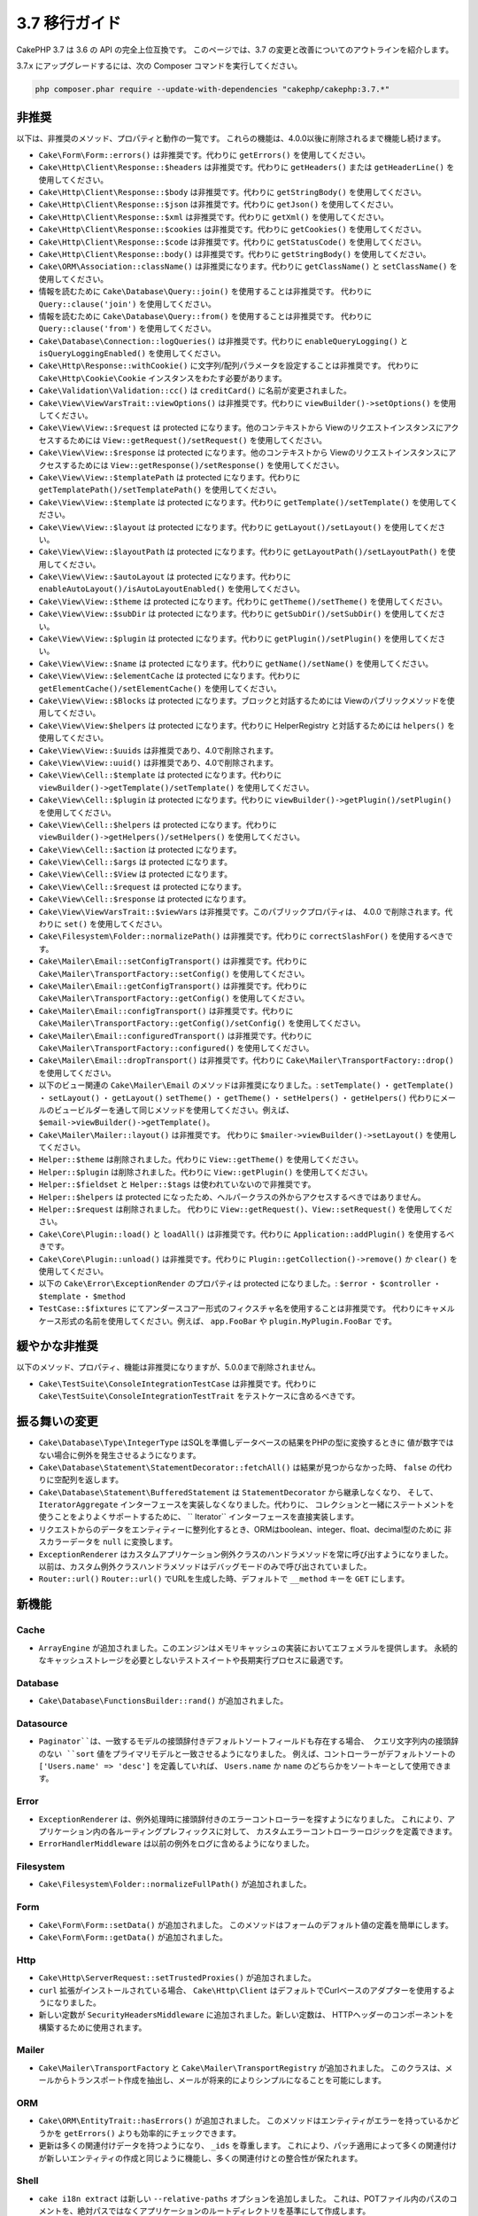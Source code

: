 3.7 移行ガイド
##############

CakePHP 3.7 は 3.6 の API の完全上位互換です。
このページでは、3.7 の変更と改善についてのアウトラインを紹介します。

3.7.x にアップグレードするには、次の Composer コマンドを実行してください。

.. code-block:: bash

    php composer.phar require --update-with-dependencies "cakephp/cakephp:3.7.*"

非推奨
======

以下は、非推奨のメソッド、プロパティと動作の一覧です。
これらの機能は、4.0.0以後に削除されるまで機能し続けます。

* ``Cake\Form\Form::errors()`` は非推奨です。代わりに ``getErrors()`` を使用してください。
* ``Cake\Http\Client\Response::$headers`` は非推奨です。代わりに ``getHeaders()`` または
  ``getHeaderLine()`` を使用してください。
* ``Cake\Http\Client\Response::$body`` は非推奨です。代わりに ``getStringBody()``
  を使用してください。
* ``Cake\Http\Client\Response::$json`` は非推奨です。代わりに ``getJson()`` を使用してください。
* ``Cake\Http\Client\Response::$xml`` は非推奨です。代わりに ``getXml()`` を使用してください。
* ``Cake\Http\Client\Response::$cookies`` は非推奨です。代わりに ``getCookies()``
  を使用してください。
* ``Cake\Http\Client\Response::$code`` は非推奨です。代わりに ``getStatusCode()``
  を使用してください。
* ``Cake\Http\Client\Response::body()`` は非推奨です。代わりに ``getStringBody()``
  を使用してください。
* ``Cake\ORM\Association::className()`` は非推奨になります。代わりに ``getClassName()``
  と ``setClassName()`` を使用してください。
* 情報を読むために ``Cake\Database\Query::join()`` を使用することは非推奨です。
  代わりに ``Query::clause('join')`` を使用してください。
* 情報を読むために ``Cake\Database\Query::from()`` を使用することは非推奨です。
  代わりに ``Query::clause('from')`` を使用してください。
* ``Cake\Database\Connection::logQueries()`` は非推奨です。代わりに ``enableQueryLogging()``
  と ``isQueryLoggingEnabled()`` を使用してください。
* ``Cake\Http\Response::withCookie()`` に文字列/配列パラメータを設定することは非推奨です。
  代わりに ``Cake\Http\Cookie\Cookie`` インスタンスをわたす必要があります。
* ``Cake\Validation\Validation::cc()`` は ``creditCard()`` に名前が変更されました。
* ``Cake\View\ViewVarsTrait::viewOptions()`` は非推奨です。代わりに ``viewBuilder()->setOptions()``
  を使用してください。
* ``Cake\View\View::$request`` は protected になります。他のコンテキストから
  Viewのリクエストインスタンスにアクセスするためには ``View::getRequest()/setRequest()``
  を使用してください。
* ``Cake\View\View::$response`` は protected になります。他のコンテキストから
  Viewのリクエストインスタンスにアクセスするためには ``View::getResponse()/setResponse()``
  を使用してください。
* ``Cake\View\View::$templatePath`` は protected になります。代わりに
  ``getTemplatePath()/setTemplatePath()`` を使用してください。
* ``Cake\View\View::$template`` は protected になります。代わりに
  ``getTemplate()/setTemplate()`` を使用してください。
* ``Cake\View\View::$layout`` は protected になります。代わりに
  ``getLayout()/setLayout()`` を使用してください。
* ``Cake\View\View::$layoutPath`` は protected になります。代わりに
  ``getLayoutPath()/setLayoutPath()`` を使用してください。
* ``Cake\View\View::$autoLayout`` は protected になります。代わりに
  ``enableAutoLayout()/isAutoLayoutEnabled()`` を使用してください。
* ``Cake\View\View::$theme`` は protected になります。代わりに
  ``getTheme()/setTheme()`` を使用してください。
* ``Cake\View\View::$subDir`` は protected になります。代わりに
  ``getSubDir()/setSubDir()`` を使用してください。
* ``Cake\View\View::$plugin`` は protected になります。代わりに
  ``getPlugin()/setPlugin()`` を使用してください。
* ``Cake\View\View::$name`` は protected になります。代わりに
  ``getName()/setName()`` を使用してください。
* ``Cake\View\View::$elementCache`` は protected になります。代わりに
  ``getElementCache()/setElementCache()`` を使用してください。
* ``Cake\View\View::$Blocks`` は protected になります。ブロックと対話するためには
  Viewのパブリックメソッドを使用してください。
* ``Cake\View\View:$helpers`` は protected になります。代わりに
  HelperRegistry と対話するためには ``helpers()`` を使用してください。
* ``Cake\View\View::$uuids`` は非推奨であり、4.0で削除されます。
* ``Cake\View\View::uuid()`` は非推奨であり、4.0で削除されます。
* ``Cake\View\Cell::$template`` は protected になります。代わりに
  ``viewBuilder()->getTemplate()/setTemplate()`` を使用してください。
* ``Cake\View\Cell::$plugin`` は protected になります。代わりに
  ``viewBuilder()->getPlugin()/setPlugin()`` を使用してください。
* ``Cake\View\Cell::$helpers`` は protected になります。代わりに
  ``viewBuilder()->getHelpers()/setHelpers()`` を使用してください。
* ``Cake\View\Cell::$action`` は protected になります。
* ``Cake\View\Cell::$args`` は protected になります。
* ``Cake\View\Cell::$View`` は protected になります。
* ``Cake\View\Cell::$request`` は protected になります。
* ``Cake\View\Cell::$response`` は protected になります。
* ``Cake\View\ViewVarsTrait::$viewVars`` は非推奨です。このパブリックプロパティは、
  4.0.0 で削除されます。代わりに ``set()`` を使用してください。
* ``Cake\Filesystem\Folder::normalizePath()`` は非推奨です。代わりに
  ``correctSlashFor()`` を使用するべきです。
* ``Cake\Mailer\Email::setConfigTransport()`` は非推奨です。代わりに
  ``Cake\Mailer\TransportFactory::setConfig()`` を使用してください。
* ``Cake\Mailer\Email::getConfigTransport()`` は非推奨です。代わりに
  ``Cake\Mailer\TransportFactory::getConfig()`` を使用してください。
* ``Cake\Mailer\Email::configTransport()`` は非推奨です。代わりに
  ``Cake\Mailer\TransportFactory::getConfig()/setConfig()`` を使用してください。
* ``Cake\Mailer\Email::configuredTransport()`` は非推奨です。代わりに
  ``Cake\Mailer\TransportFactory::configured()`` を使用してください。
* ``Cake\Mailer\Email::dropTransport()`` は非推奨です。代わりに
  ``Cake\Mailer\TransportFactory::drop()`` を使用してください。
* 以下のビュー関連の ``Cake\Mailer\Email`` のメソッドは非推奨になりました。:
  ``setTemplate()`` ・ ``getTemplate()`` ・ ``setLayout()`` ・ ``getLayout()``
  ``setTheme()`` ・ ``getTheme()`` ・ ``setHelpers()`` ・ ``getHelpers()``
  代わりにメールのビュービルダーを通して同じメソッドを使用してください。例えば、
  ``$email->viewBuilder()->getTemplate()``。
* ``Cake\Mailer\Mailer::layout()`` は非推奨です。
  代わりに ``$mailer->viewBuilder()->setLayout()`` を使用してください。
* ``Helper::$theme`` は削除されました。代わりに ``View::getTheme()`` を使用してください。
* ``Helper::$plugin`` は削除されました。代わりに ``View::getPlugin()`` を使用してください。
* ``Helper::$fieldset`` と ``Helper::$tags`` は使われていないので非推奨です。
* ``Helper::$helpers`` は protected になったため、ヘルパークラスの外からアクセスするべきではありません。
* ``Helper::$request`` は削除されました。
  代わりに ``View::getRequest()``、``View::setRequest()`` を使用してください。
* ``Cake\Core\Plugin::load()`` と ``loadAll()`` は非推奨です。代わりに
  ``Application::addPlugin()`` を使用するべきです。
* ``Cake\Core\Plugin::unload()`` は非推奨です。代わりに
  ``Plugin::getCollection()->remove()`` か ``clear()`` を使用してください。
* 以下の ``Cake\Error\ExceptionRender`` のプロパティは protected になりました。:
  ``$error`` ・ ``$controller`` ・ ``$template`` ・ ``$method``
* ``TestCase::$fixtures`` にてアンダースコアー形式のフィクスチャ名を使用することは非推奨です。
  代わりにキャメルケース形式の名前を使用してください。例えば、 ``app.FooBar`` や ``plugin.MyPlugin.FooBar`` です。

緩やかな非推奨
==============

以下のメソッド、プロパティ、機能は非推奨になりますが、5.0.0まで削除されません。

* ``Cake\TestSuite\ConsoleIntegrationTestCase`` は非推奨です。代わりに
  ``Cake\TestSuite\ConsoleIntegrationTestTrait`` をテストケースに含めるべきです。

振る舞いの変更
==============

* ``Cake\Database\Type\IntegerType`` はSQLを準備しデータベースの結果をPHPの型に変換するときに
  値が数字ではない場合に例外を発生させるようになります。
* ``Cake\Database\Statement\StatementDecorator::fetchAll()`` は結果が見つからなかった時、
  ``false`` の代わりに空配列を返します。
* ``Cake\Database\Statement\BufferedStatement`` は ``StatementDecorator`` から継承しなくなり、
  そして、 ``IteratorAggregate`` インターフェースを実装しなくなりました。代わりに、
  コレクションと一緒にステートメントを使うことをよりよくサポートするために、 `` Iterator`` インターフェースを直接実装します。
* リクエストからのデータをエンティティーに整列化するとき、ORMはboolean、integer、float、decimal型のために
  非スカラーデータを ``null`` に変換します。
* ``ExceptionRenderer`` はカスタムアプリケーション例外クラスのハンドラメソッドを常に呼び出すようになりました。
  以前は、カスタム例外クラスハンドラメソッドはデバッグモードのみで呼び出されていました。
* ``Router::url()`` ``Router::url()`` でURLを生成した時、デフォルトで ``__method`` キーを ``GET`` にします。


新機能
======

Cache
-----

* ``ArrayEngine`` が追加されました。このエンジンはメモリキャッシュの実装においてエフェメラルを提供します。
  永続的なキャッシュストレージを必要としないテストスイートや長期実行プロセスに最適です。

Database
--------

* ``Cake\Database\FunctionsBuilder::rand()`` が追加されました。

Datasource
----------

* ``Paginator``は、一致するモデルの接頭辞付きデフォルトソートフィールドも存在する場合、
  クエリ文字列内の接頭辞のない ``sort`` 値をプライマリモデルと一致させるようになりました。
  例えば、コントローラーがデフォルトソートの ``['Users.name' => 'desc']`` を定義していれば、
  ``Users.name`` か ``name`` のどちらかをソートキーとして使用できます。

Error
-----

* ``ExceptionRenderer`` は、例外処理時に接頭辞付きのエラーコントローラーを探すようになりました。
  これにより、アプリケーション内の各ルーティングプレフィックスに対して、
  カスタムエラーコントローラーロジックを定義できます。
* ``ErrorHandlerMiddleware`` は以前の例外をログに含めるようになりました。

Filesystem
----------

* ``Cake\Filesystem\Folder::normalizeFullPath()`` が追加されました。

Form
----

* ``Cake\Form\Form::setData()`` が追加されました。
  このメソッドはフォームのデフォルト値の定義を簡単にします。
* ``Cake\Form\Form::getData()`` が追加されました。

Http
----

* ``Cake\Http\ServerRequest::setTrustedProxies()`` が追加されました。
* ``curl`` 拡張がインストールされている場合、 ``Cake\Http\Client`` はデフォルトでCurlベースのアダプターを使用するようになりました。
* 新しい定数が ``SecurityHeadersMiddleware`` に追加されました。新しい定数は、
  HTTPヘッダーのコンポーネントを構築するために使用されます。

Mailer
------

* ``Cake\Mailer\TransportFactory`` と ``Cake\Mailer\TransportRegistry`` が追加されました。
  このクラスは、メールからトランスポート作成を抽出し、メールが将来的によりシンプルになることを可能にします。

ORM
---

* ``Cake\ORM\EntityTrait::hasErrors()`` が追加されました。
  このメソッドはエンティティがエラーを持っているかどうかを  ``getErrors()`` よりも効率的にチェックできます。
* 更新は多くの関連付けデータを持つようになり、 ``_ids`` を尊重します。
  これにより、パッチ適用によって多くの関連付けが新しいエンティティの作成と同じように機能し、多くの関連付けとの整合性が保たれます。

Shell
-----

* ``cake i18n extract`` は新しい ``--relative-paths`` オプションを追加しました。
  これは、POTファイル内のパスのコメントを、絶対パスではなくアプリケーションのルートディレクトリを基準にして作成します。

* ``cake i18n extract`` は新しい ``--marker-error`` オプションを追加しました。
  これは、POTファイル内のコメントとして非静的な値を使う翻訳関数の報告を可能にします。

TestSuite
---------

* 新しいアサーションメソッドが ``IntegrationTestCase`` に追加されました。 :

  * ``assertResponseNotEquals()``,
  * ``assertHeaderNotContains()``
  * ``assertRedirectNotContains()``
  * ``assertFlashElement()``
  * ``assertFlashElementAt()``

* ``IntegrationTestCase`` と ``ConsoleIntegrationTestCase`` によって提供されていたカスタムアサーションは、
  現在、制約クラスを通して実装されています。
* ``TestCase::loadPlugins()` 、 ``removePlugins()`` および ``clearPlugins()`` は、
  ``Plugin::load()`` と ``Plugin::unload()`` が非推奨になったため、
  動的にロードされたプラグインを扱うのをより簡単にするために追加されました。
* ``getMockForModel()`` は ``$methods`` パラメーターに ``null`` をサポートします。
  これにより、元のコードを実行するモックを作成できます。これは、
  動作をPHPUnitモックオブジェクトがどのように機能するかに合わせます。
* メールのテストを容易にするために ``EmailTrait`` が追加されました。
* 統合アサーションのデフォルトメッセージは、可能であれば発生した例外からより多くのコンテキストを提供するように改善されました。

Utility
-------

* ``Cake\Utility\Text::getTransliterator()`` が追加されました。
* ``Cake\Utility\Text::setTransliterator()`` が追加されました。
* ``Cake\Utility\Xml::loadHtml()`` が追加されました。

Validation
----------

* ``Cake\Validation\Validation::iban()`` が国際的な銀行口座番号を検証するために追加されました。
* ``Cake\Validation\Validator::allowEmptyString()`` 、 ``allowEmptyArray()`` 、 ``allowEmptyDate()`` 、
  ``allowEmptyTime()`` 、 ``allowEmptyDateTime()``  およびに ``allowEmptyFile()`` が追加されました。
  これらの新しいメソッドは ``allowEmpty()`` に代わるもので、フィールドが空とみなすべきものをより細かく制御できます。

View
----

* ``FormHelper`` は確認ボックス用に生成されたJavascriptスニペットをカスタマイズすることを可能にする
  ``confirmJs`` テンプレート変数をサポートしました。
* ``FormHelper`` はカスタムバリデーションメッセージからHTML5のバリデーションメッセージを設定するための
  ``autoSetCustomValidity`` オプションを持ちます。 詳しくは、 :ref:`html5-validity-messages` をご覧ください。
* ``ViewBuilder`` 、 ``setVar()`` 、 ``setVars()`` 、 ``getVar()`` 、 ``getVars()`` およびに
  ``hasVar()`` が追加されました。これらのメソッドは ``ViewVarsTrait`` に定義された
  public の ``viewVars`` プロパティを置き換えます。
* ``PaginatorHelper`` は接頭辞のないソートキーデフォルトモデルの、モデル接頭辞のついたものと一致するようになります。
  これは ``Cake\Datasource\Paginator`` で加えられた変更でスムーズな操作を可能にします。
* ``FormHelper`` は 入力オプションで最大長が指定されていない場合は、``maxLength`` バリデーションルールを読み、
  HTML入力の ``maxlength`` 属性を自動的に定義します。
